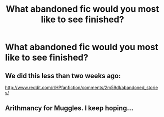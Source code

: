 #+TITLE: What abandoned fic would you most like to see finished?

* What abandoned fic would you most like to see finished?
:PROPERTIES:
:Author: rujersey
:Score: 0
:DateUnix: 1416798388.0
:DateShort: 2014-Nov-24
:FlairText: Discussion
:END:

** We did this less than two weeks ago:

[[http://www.reddit.com/r/HPfanfiction/comments/2m59dl/abandoned_stories/]]
:PROPERTIES:
:Author: Lane_Anasazi
:Score: 4
:DateUnix: 1416798594.0
:DateShort: 2014-Nov-24
:END:


** Arithmancy for Muggles. I keep hoping...
:PROPERTIES:
:Author: fsaco
:Score: 1
:DateUnix: 1416802381.0
:DateShort: 2014-Nov-24
:END:
